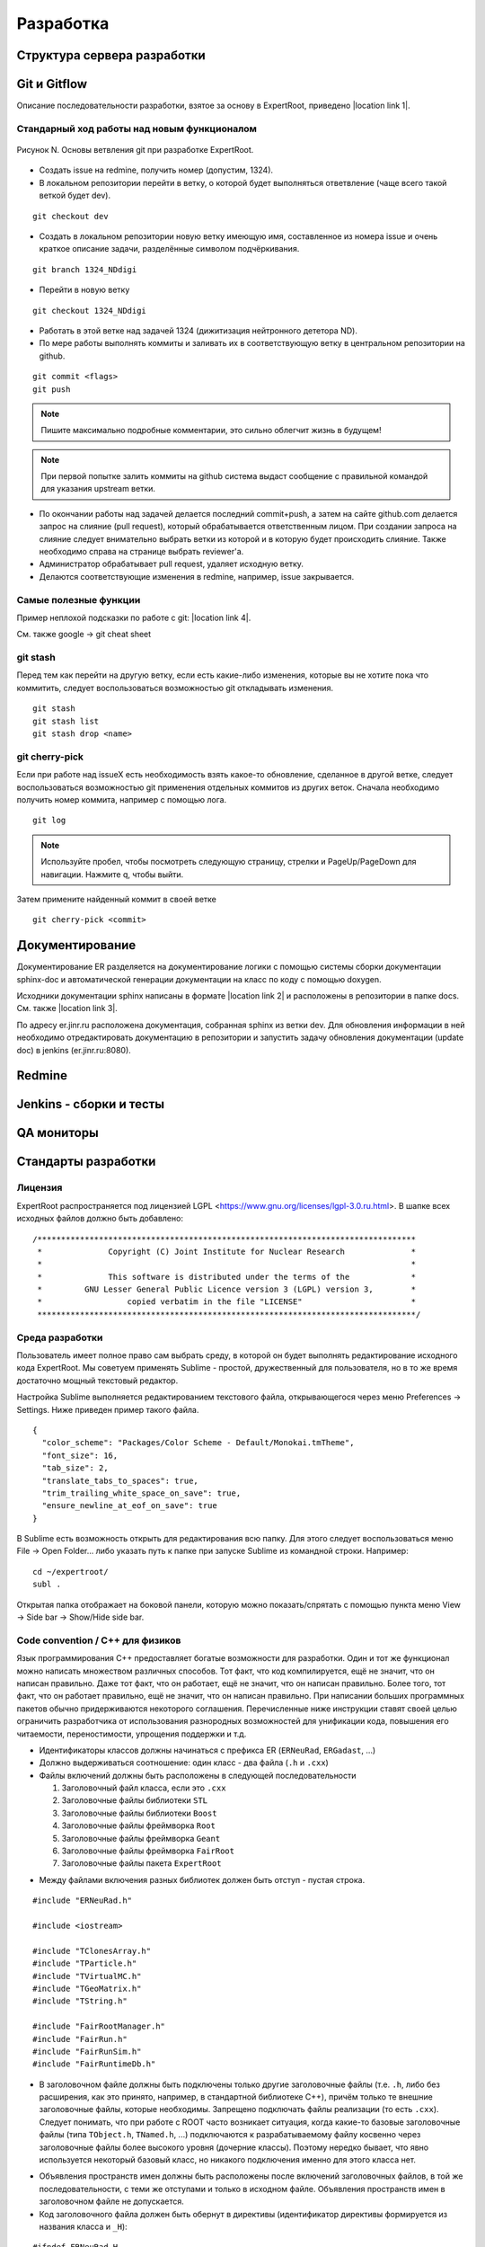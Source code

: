 Разработка
==========

Структура сервера разработки
----------------------------

Git и Gitflow
-------------

Описание последовательности разработки, взятое за основу в ExpertRoot, приведено |location link 1|.

.. |location link 1| raw:: html

  <a href="https://www.atlassian.com/git/tutorials/comparing-workflows/gitflow-workflow" target="_blank">здесь</a>

Стандарный ход работы над новым функционалом
~~~~~~~~~~~~~~~~~~~~~~~~~~~~~~~~~~~~~~~~~~~~

.. figure:: _images/Git_workflow.png
       :scale: 100 %
       :align: center

       Рисунок N. Основы ветвления git при разработке ExpertRoot.

.. TODO дать ссылку на редмайн

* Создать issue на redmine, получить номер (допустим, 1324).
* В локальном репозитории перейти в ветку, о которой будет выполняться ответвление (чаще всего такой веткой будет dev).

::

  git checkout dev

* Создать в локальном репозитории новую ветку имеющую имя, составленное из номера issue и очень краткое описание задачи, разделённые символом подчёркивания.

::

  git branch 1324_NDdigi

* Перейти в новую ветку

::

  git checkout 1324_NDdigi

* Работать в этой ветке над задачей 1324 (дижитизация нейтронного дететора ND).

* По мере работы выполнять коммиты и заливать их в соответствующую ветку в центральном репозитории на github.

::

  git commit <flags>
  git push

.. note::
  Пишите максимально подробные комментарии, это сильно облегчит жизнь в будущем!

.. note::
  При первой попытке залить коммиты на github система выдаст сообщение с правильной командой для указания upstream ветки.

* По окончании работы над задачей делается последний commit+push, а затем на сайте github.com делается запрос на слияние (pull request), который обрабатывается ответственным лицом. При создании запроса на слияние следует внимательно выбрать ветки из которой и в которую будет происходить слияние. Также необходимо справа на странице выбрать reviewer'а.

* Администратор обрабатывает pull request, удаляет исходную ветку.

* Делаются соответствующие изменения в redmine, например, issue закрывается.

Самые полезные функции
~~~~~~~~~~~~~~~~~~~~~~

Пример неплохой подсказки по работе с git: |location link 4|.

.. |location link 4| raw:: html

  <a href="https://jan-krueger.net/wordpress/wp-content/uploads/2007/09/git-cheat-sheet.pdf" target="_blank">Git Cheat Sheet by Jan Krueger</a>

См. также google -> git cheat sheet

git stash
~~~~~~~~~

Перед тем как перейти на другую ветку, если есть какие-либо изменения, которые вы не хотите пока что коммитить, следует воспользоваться возможностью git откладывать изменения.

::

  git stash
  git stash list
  git stash drop <name>

.. TODO дописать, расширить

git cherry-piсk
~~~~~~~~~~~~~~~

Если при работе над issueX есть необходимость взять какое-то обновление, сделанное в другой ветке, следует воспользоваться возможностью git применения отдельных коммитов из других веток. Сначала необходимо получить номер коммита, например с помощью лога.

::

  git log

.. note::
  Используйте пробел, чтобы посмотреть следующую страницу, стрелки и PageUp/PageDown для навигации. Нажмите q, чтобы выйти.

Затем примените найденный коммит в своей ветке

::

  git cherry-pick <commit>

.. TODO дописать, проверить

Документирование
----------------

Документирование ER разделяется на документирование логики с помощью системы сборки документации sphinx-doc и автоматической генерации документации на класс по коду с помощью doxygen.

Исходники документации sphinx написаны в формате |location link 2| и расположены в репозитории в папке docs. См. также |location link 3|.

.. |location link 2| raw:: html

  <a href="http://www.sphinx-doc.org/en/1.5.1/rest.html" target="_blank">reStructedText</a>

.. |location link 3| raw:: html

  <a href="https://thomas-cokelaer.info/tutorials/sphinx/rest_syntax.html" target="_blank">reST and Sphinx CheatSheet</a>

По адресу er.jinr.ru расположена документация, собранная sphinx из ветки dev. Для обновления
информации в ней необходимо отредактировать документацию в репозитории и запустить задачу обновления документации (update doc) в jenkins (er.jinr.ru:8080).

Redmine
-------

Jenkins - сборки и тесты
------------------------

QA мониторы
-----------

Стандарты разработки
--------------------

Лицензия
~~~~~~~~

ExpertRoot распространяется под лицензией LGPL <https://www.gnu.org/licenses/lgpl-3.0.ru.html>.
В шапке всех исходных файлов должно быть добавлено:

::

  /********************************************************************************
   *              Copyright (C) Joint Institute for Nuclear Research              *
   *                                                                              *
   *              This software is distributed under the terms of the             *
   *         GNU Lesser General Public Licence version 3 (LGPL) version 3,        *
   *                  copied verbatim in the file "LICENSE"                       *
   ********************************************************************************/

.. _ide_setup:

Среда разработки
~~~~~~~~~~~~~~~~

Пользователь имеет полное право сам выбрать среду, в которой он будет выполнять редактирование исходного кода ExpertRoot. Мы советуем применять Sublime - простой, дружественный для пользователя, но в то же время достаточно мощный текстовый редактор.

Настройка Sublime выполняется редактированием текстового файла, открывающегося через меню Preferences -> Settings. Ниже приведен пример такого файла.

::

  {
    "color_scheme": "Packages/Color Scheme - Default/Monokai.tmTheme",
    "font_size": 16,
    "tab_size": 2,
    "translate_tabs_to_spaces": true,
    "trim_trailing_white_space_on_save": true,
    "ensure_newline_at_eof_on_save": true
  }

В Sublime есть возможность открыть для редактирования всю папку. Для этого следует воспользоваться меню File -> Open Folder... либо указать путь к папке при запуске Sublime из командной строки. Например:

::

  cd ~/expertroot/
  subl .

Открытая папка отображает на боковой панели, которую можно показать/спрятать с помощью пункта меню View -> Side bar -> Show/Hide side bar.

Code convention / C++ для физиков
~~~~~~~~~~~~~~~~~~~~~~~~~~~~~~~~~

.. TODO причесать и расширить вводное слово

Язык программирования C++ предоставляет богатые возможности для разработки.
Один и тот же функционал можно написать множеством различных способов.
Тот факт, что код компилируется, ещё не значит, что он написан правильно.
Даже тот факт, что он работает, ещё не значит, что он написан правильно.
Более того, тот факт, что он работает правильно, ещё не значит, что он написан правильно.
При написании больших программных пакетов обычно придерживаются некоторого соглашения.
Перечисленные ниже инструкции ставят своей целью ограничить разработчика от использования разнородных возможностей для унификации кода, повышения его читаемости, переностимости, упрощения поддержки и т.д.

* Идентификаторы классов должны начинаться с префикса ER (``ERNeuRad``, ``ERGadast``, ...)
* Должно выдерживаться соотношение: один класс - два файла (``.h`` и ``.cxx``)
* Файлы включений должны быть расположены в следующей последовательности

  1. Заголовочный файл класса, если это ``.cxx``
  2. Заголовочные файлы библиотеки ``STL``
  3. Заголовочные файлы библиотеки ``Boost``
  4. Заголовочные файлы фреймворка ``Root``
  5. Заголовочные файлы фреймворка ``Geant``
  6. Заголовочные файлы фреймворка ``FairRoot``
  7. Заголовочные файлы пакета ``ExpertRoot``

.. TODO пояснить пункт1! Я то понял, а вот сторонний читатель - вряд ли

* Между файлами включения разных библиотек должен быть отступ - пустая строка.

::

  #include "ERNeuRad.h"

  #include <iostream>

  #include "TClonesArray.h"
  #include "TParticle.h"
  #include "TVirtualMC.h"
  #include "TGeoMatrix.h"
  #include "TString.h"

  #include "FairRootManager.h"
  #include "FairRun.h"
  #include "FairRunSim.h"
  #include "FairRuntimeDb.h"

* В заголовочном файле должны быть подключены только другие заголовочные файлы (т.е. ``.h``, либо без расширения, как это принято, например, в стандартной библиотеке C++), причём только те внешние заголовочные файлы, которые необходимы. Запрещено подключать файлы реализации (то есть ``.cxx``). Следует понимать, что при работе с ROOT часто возникает ситуация, когда какие-то базовые заголовочные файлы (типа ``TObject.h``, ``TNamed.h``, ...) подключаются к разрабатываемому файлу косвенно через заголовочные файлы более высокого уровня (дочерние классы). Поэтому нередко бывает, что явно используется некоторый базовый класс, но никакого подключения именно для этого класса нет.

.. TODO выработать политику по данному вопросу

* Объявления пространств имен должны быть расположены после включений заголовочных файлов, в той же последовательности, с теми же отступами и только в исходном файле. Объявления пространств имен в заголовочном файле не допускается.

* Код заголовочного файла должен быть обернут в директивы (идентификатор директивы формируется из названия класса и ``_H``):

.. TODO может быть полностью буквами верхнего регистра?

::

  #ifndef ERNeuRad_H
  #define ERNeuRad_H

  ...

  #endif // ERNeuRad_H

* В конце любого файла с кодом должна быть пустая строка. Некоторые редакторы позволяют включить настройку, которая автоматически добавляет пустую строку, если её нет, при сохранении файла (см. :ref:`ide_setup`).

* Для объявления некоторого внешнего класса ERXXX в заголовочном файле некоторого другого класса ERZZZ следует использовать не подключение типа

::

  #include "ERXXX.h"

а предварительную декларацию

::

  class ERXXX;

Такой подход работает, т.е. компилятор корректно отрабатывает, если от подключаемого класса ERXXX не происходит наследования и нет вызовов его методов прямо в заголовочном файле. Наиболее частый случай - когда в заголовочном файле класс ERXXX фигурирует только для задания указателя в списке членов данных описываемого класса.

::

  class ERXXX;

  class ERZZZ : public ERVVV {
  private:
    ERXXX* fErxxObject;
    ...
  }

Однако

::

  #include "ERXXX.h"

  class ERZZZ : public ERVVV {
  private:
    ERXXX fErxxObject;
    ...
  }

и

::

  #include "ERXXX.h"

  class ERZZZ : public ERXXX {
  ...
  }

Такая практика позволяет избежать избыточной многократной компиляции, что в случае большого проекта заметно сокращает общее время компиляции.
.. TODO разобраться получше и сформулировать чётко и ясно. Пока что здесь всё очень обтекаемо.

* Вся реализация (в рамках ExpertRoot это практически всегда означает "реализация методов") должна располагаться в файлах ``.cxx``, а не в заголовочных файлах ``.h``. Исключение составляют только очень короткие методы, реализацию которых можно поместить в ту же строку, что и объявление в файле ``.h``. Настоятельно рекомендуется использовать такой подход только для так называемых accessor'ов (getter/setter/modifier). Однако даже для них, можно смело писать реализацию в ``.cxx``, пусть и однострочную, не загромождая заголовочный файл. В целом, реализация в 'хедерах' сильно повышает читаемость (пока она умещается в ту же строку, что и сигнатура), и лишь незначительно замедляет компиляцию.

::

  /** Accessors **/
  Int_t GetEventID() const { return fEventID; }
  Int_t GetMot0TrackID() const { return fMot0TrackID; }
  Double_t GetXIn() const { return fX; }
  Double_t GetYIn() const { return fY; }
  Double_t GetZIn() const { return fZ; }
  Double_t GetXInLocal() const { return fXlocal; }
  Double_t GetYInLocal() const { return fYlocal; }
  Double_t GetZInLocal() const { return fZlocal; }

*  В заголовочном файле следует отличать атрибуты (члены данных) и методы класса. Член данных не может иметь реализации - он представляет собой обычную переменную того или иного типа. Часто требуется выполнять динамическое распределение памяти с помощью оператора ``new`` для атрибутов класса и/или его инициализацию. Эти операции должны выполняться в конструкторе, а соответствующее освобождение памяти - в деструкторе.

* В определении класса последовательно должны быть введены следующие блоки:

  * Первый public:

    * Конструктор по умолчанию - конструктор без параметров. (Требование интерпретатора Root)
    * Конструкторы с параметрами
    * Деструктор (виртуальный, если класс является наследником)
    * Конструктор копирования и оператор присваиваивания. Обязательны для классов данных, для остальных - по необходимости.
    * Блок методов модификаторов, интерфейсы для изменения данных, настройки класса. Должен начинаться с комментария ``/* Modifiers */``. Каждый метод должен начинаться с префикса ``Set``.
    * Блок методов аксессоров, для получения данных класса. Должен начинаться с комментария ``/*Accessors*/``. Методы должны быть константными.

  * Второй public:

    * Виртуальные публичные методы класса.
    * Остальные публичные методы класса. Атрибут класса не может находится в блоке public. Каждому атрибуту класса данных необходимо предоставть аксессор и модификатор. В случае остальных классов - по необходимости.
  * protected методы (возникают исключительно в тот момент, когда оказались необходимы)
  * protected данные (так же как и в предыдущем пункте)
  * private методы
  * private данные

* В файле исходного кода реализации методов расположены в той же последовательности, что и в определении класса.

* Между методами необходимо добавлять разделитель в виде одной строки:

::

  //--------------------------------------------------------------------------------------------------

* Имена всех методов класса начинаются с буквы верхнего регистра. Нижние подчеркивания в названиях методов не допускаются. В аббревиатуре только первая буква пишется заглавной (``ER`` является исключением).
* Имена всех атрибутов (членов данных) класса начинаются с префикса ``f``.
* Имена всех переменных начинаются с буквы нижнего регистра.

.. note::
  Основное требование кода - его прозрачность. Не стоит жалеть символов на идентификаторы и строк на комментарии.

* Ширина строки не должна превышать 100 символов. Это также можно настроить в текстовом редакторе.

.. TODO А точно ли мы хотим вводить такое правило? Актуально ли оно?

* Табулирование кода (отступы слева) выполняется двумя пробелами. Использование знака табуляции для разметки недопустимо. Для удобства можно настроить текстовый редактор так, чтобы он выполнял замену табуляции двумя пробелами (см. :ref:`ide_setup`).
* Не допускатся пробелы и знаки табуляции в конце строки (также см. :ref:`ide_setup`).
* После запятой должен стоять пробел (пример ниже).
* Оператор присваивания ``=`` должен отделяться пробелами с обеих сторон (пример ниже).
* Операторы сдвига/стриминга ``<<`` должны отделяться пробелами с обеих сторон (пример ниже).
* Открывающая фигурная скобка должна стоять в той же строке, что и оператор или сигнатура (и т.д.), и отделена от предыдущего символа пробелом. Исключением является скобка после списка инициализации. Закрывающая фигурная скобка - в отдельной строке.

::

  void ERNeuRad::CopyClones(TClonesArray* cl1, TClonesArray* cl2, Int_t offset) {
    Int_t nEntries = cl1->GetEntriesFast();
    LOG(DEBUG) << "NeuRad: " << nEntries << " entries to add" << FairLogger::endl;
    ...
  }

* Логирование необходимо осуществлять с помощью средств FairLogger и указанием уровней логирования: ``LOG(INFO), LOG(WARN), LOG(ERROR), LOG(DEBUG), LOG(DEBUG2)``. Аварийное завершение c выводом backtrace в core_dump файл вызывается с помощью ``LOG(FATAL)``. В качестве символа окончания строки следует использовать ``FairLogger::endl``. Следует избегать применения библиотеки iostream, т.е. вывода с помощью cout и cerr. Отсюда же следует, что в коде **не должны появляться** конструкции вида

::

  using std::cout;
  using std::cerr;
  using std::endl;

* Базовым стандартом разработки является C++11. Но не весь. Не стоит использовать лямбда-функции, они действительно затрудняют чтение кода.
* В качестве библиотеки контейнеров использовать STL.
* Для итераторов использовать ``auto``.
* Синтаксис range-based циклов использовать следующий, если возможно:

::

  std::map<std::string, std::vector<int>> map;
  std::vector<int> v;
  v.push_back(1);
  v.push_back(2);
  v.push_back(3);
  map["one"] = v;

  for(const auto &kvp: map)
  {
     std::cout << kvp.first << std::endl;
     for(auto v: kvp.second)
        std::cout << v << std::endl;
  }

  int arr[] = {1,2,3,4,5};

  for(int &e: arr)
     e *= e;

.. _cmake_struct:

Структура cmake сценария для сборки библиотеки классов
~~~~~~~~~~~~~~~~~~~~~~~~~~~~~~~~~~~~~~~~~~~~~~~~~~~~~~

Каждая директория проекта ER, кроме служебных - docs, gconfig, geometry, macro, parameters, templates - является директорией исходных кодов одной библиотеки. Стандартный cmake сценарий сборки библиотеки выглядит так:

::

  # Create a library called "libNeuRad" which includes the source files given in
  # the array .
  # The extension is already found.  Any number of sources could be listed here.

  set(INCLUDE_DIRECTORIES
  ${BASE_INCLUDE_DIRECTORIES}
  ${ROOT_INCLUDE_DIR}
  ${Boost_INCLUDE_DIRS}
  ${CMAKE_SOURCE_DIR}/ERData/NeuRadData/
  ${CMAKE_SOURCE_DIR}/ERData/
  ${CMAKE_SOURCE_DIR}/NeuRad/
  ${CMAKE_SOURCE_DIR}/ERBase/
  )

  include_directories( ${INCLUDE_DIRECTORIES})

  set(LINK_DIRECTORIES
  ${BASE_LINK_DIRECTORIES}
  ${FAIRROOT_LIBRARY_DIR}

  )

  link_directories( ${LINK_DIRECTORIES})

  set(SRCS
    ERNeuRad.cxx
    ERNeuRadDigitizer.cxx
    ERNeuRadContFact.cxx
    ERNeuRadDigiPar.cxx
    ERNeuRadGeoPar.cxx
    ERNeuRadSetup.cxx
    ERNeuRadHitFinder.cxx
    ERNeuRadHitFinderMF.cxx
    ERNeuRadHitFinderWBT.cxx
    ERNeuRadMatcher.cxx
  )

  # fill list of header files from list of source files
  # by exchanging the file extension
  CHANGE_FILE_EXTENSION(*.cxx *.h HEADERS "${SRCS}")

  Set(LINKDEF ERNeuRadLinkDef.h)
  Set(LIBRARY_NAME NeuRad)
  Set(DEPENDENCIES ERBase ERData Base Core Geom)

  GENERATE_LIBRARY()

Для использования библиотеки в макросах ROOT ее нужно собрать с помощью `специального инструмента и процедуры сборки. <https://root.cern.ch/root/htmldoc/guides/users-guide/AddingaClass.html>`_ Данный процесс автоматизирован с помощью функции ``GENERATE_LIBRARY()``, которая находится в cmake модулях пакета ``FAIRroot``.

Сценарий начинается с инициализации списка директорий include файлов:

::

  set(INCLUDE_DIRECTORIES
  ${BASE_INCLUDE_DIRECTORIES}
  ${ROOT_INCLUDE_DIR}
  ${Boost_INCLUDE_DIRS}
  ${CMAKE_SOURCE_DIR}/ERData/NeuRadData/
  ${CMAKE_SOURCE_DIR}/ERData/
  ${CMAKE_SOURCE_DIR}/NeuRad/
  ${CMAKE_SOURCE_DIR}/ERBase/
  )

  include_directories( ${INCLUDE_DIRECTORIES})

Переменные ``BASE_INCLUDE_DIRECTORIES, ROOT_INCLUDE_DIR, Boost_INCLUDE_DIRS`` определены в корневом cmake сценарии проекта и модулях, отвечающих за поиск соответствующих пакетов в системе. Например
``~/fair_install/fairroot_inst/share/fairbase/cmake/modules/FindROOT.cmake``.

Далее инициализируется список директорий с библиотеками для линковки.

::

  set(LINK_DIRECTORIES
  ${BASE_LINK_DIRECTORIES}
  ${FAIRROOT_LIBRARY_DIR}

  )

  link_directories(${LINK_DIRECTORIES})

Далее инициализируется список исходников, которые будут включены в библиотеку.

::

  set(SRCS
    ERNeuRad.cxx
    ERNeuRadDigitizer.cxx
    ERNeuRadContFact.cxx
    ERNeuRadDigiPar.cxx
    ERNeuRadGeoPar.cxx
    ERNeuRadSetup.cxx
    ERNeuRadHitFinder.cxx
    ERNeuRadHitFinderMF.cxx
    ERNeuRadHitFinderWBT.cxx
    ERNeuRadMatcher.cxx
  )

  # fill list of header files from list of source files
  # by exchanging the file extension
  CHANGE_FILE_EXTENSION(*.cxx *.h HEADERS "${SRCS}")

Назначается LinkDef файл, имя библиотеки и список библиотек для линковки.

::

  Set(LINKDEF ERNeuRadLinkDef.h)
  Set(LIBRARY_NAME NeuRad)
  Set(DEPENDENCIES ERBase ERData Base Core Geom)

Вызывается функция ``GENERATE_LIBRARY()``.

::

  GENERATE_LIBRARY()
